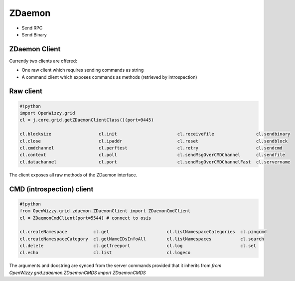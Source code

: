 

ZDaemon
*******

* Send RPC
* Send Binary


ZDaemon Client
==============


Currently two clients are offered:


* One raw client which requires sending commands as string
* A command client which exposes commands as methods (retrieved by introspection)


Raw client
==========




.. code-block:: python

  #!python
  import OpenWizzy,grid
  cl = j.core.grid.getZDaemonClientClass()(port=9445)
  
  cl.blocksize                  cl.init                       cl.receivefile                cl.sendbinary
  cl.close                      cl.ipaddr                     cl.reset                      cl.sendblock
  cl.cmdchannel                 cl.perftest                   cl.retry                      cl.sendcmd
  cl.context                    cl.poll                       cl.sendMsgOverCMDChannel      cl.sendfile
  cl.datachannel                cl.port                       cl.sendMsgOverCMDChannelFast  cl.servername


The client exposes all raw methods of the ZDaemon interface.


CMD (introspection) client
==========================





.. code-block:: python

  #!python
  from OpenWizzy.grid.zdaemon.ZDaemonClient import ZDaemonCmdClient
  cl = ZDaemonCmdClient(port=5544) # connect to osis
  
  cl.createNamespace          cl.get                      cl.listNamespaceCategories  cl.pingcmd
  cl.createNamespaceCategory  cl.getNameIDsInfoAll        cl.listNamespaces           cl.search
  cl.delete                   cl.getfreeport              cl.log                      cl.set
  cl.echo                     cl.list                     cl.logeco


The arguments and docstring are synced from the server commands provided that it inherits from `from OpenWizzy.grid.zdaemon.ZDaemonCMDS import ZDaemonCMDS`
